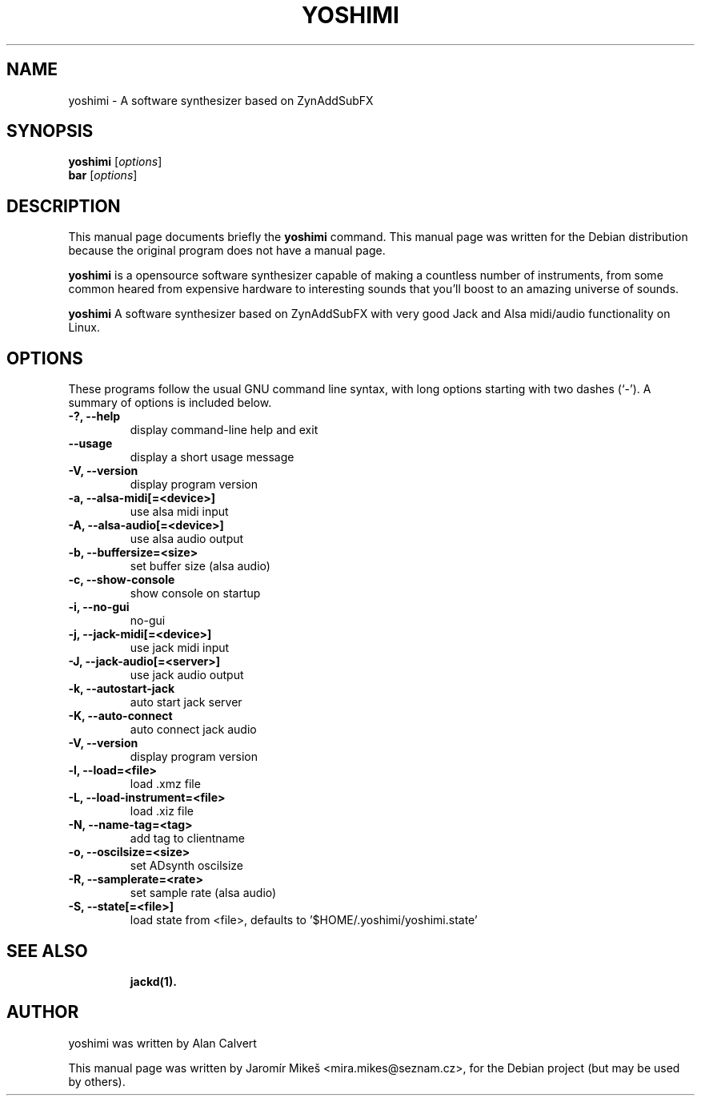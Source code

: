 .\"                                      Hey, EMACS: -*- nroff -*-
.\" First parameter, NAME, should be all caps
.\" Second parameter, SECTION, should be 1-8, maybe w/ subsection
.\" other parameters are allowed: see man(7), man(1)
.TH YOSHIMI 1 "May 12, 2010"
.\" Please adjust this date whenever revising the manpage.
.\"
.\" Some roff macros, for reference:
.\" .nh        disable hyphenation
.\" .hy        enable hyphenation
.\" .ad l      left justify
.\" .ad b      justify to both left and right margins
.\" .nf        disable filling
.\" .fi        enable filling
.\" .br        insert line break
.\" .sp <n>    insert n+1 empty lines
.\" for manpage-specific macros, see man(7)
.SH NAME
yoshimi \- A software synthesizer based on ZynAddSubFX
.SH SYNOPSIS
.B yoshimi
.RI [ options ] 
.br
.B bar
.RI [ options ]
.SH DESCRIPTION
This manual page documents briefly the
.B yoshimi
command.
This manual page was written for the Debian distribution
because the original program does not have a manual page.
.PP
\fByoshimi\fP is a opensource software synthesizer capable of making a countless number of instruments, from some common heared from expensive hardware to interesting sounds that you'll boost to an amazing universe of sounds. 
.PP
\fByoshimi\fP A software synthesizer based on ZynAddSubFX with very good Jack and Alsa midi/audio functionality on Linux. 
.SH OPTIONS
These programs follow the usual GNU command line syntax, with long
options starting with two dashes (`-').
A summary of options is included below.
.TP
.B \-?, \-\-help
display command-line help and exit
.TP
.B \-\-usage
display a short usage message
.TP
.B \-V, \-\-version
display program version
.TP
.B \-a, \-\-alsa-midi[=<device>]
use alsa midi input
.TP
.B \-A, \-\-alsa-audio[=<device>]
use alsa audio output
.TP
.B \-b, \-\-buffersize=<size>
set buffer size (alsa audio)
.TP
.B \-c, \-\-show-console
show console on startup
.TP
.B \-i, \-\-no-gui
no-gui
.TP
.B \-j, \-\-jack-midi[=<device>]
use jack midi input
.TP
.B \-J, \-\-jack-audio[=<server>]
use jack audio output
.TP
.B \-k, \-\-autostart-jack
auto start jack server
.TP
.B \-K, \-\-auto-connect
auto connect jack audio
.TP
.B \-V, \-\-version
display program version
.TP
.B \-l, \-\-load=<file> 
load .xmz file
.TP
.B \-L, \-\-load-instrument=<file>
load .xiz file
.TP
.B \-N, \-\-name-tag=<tag>
add tag to clientname
.TP
.B \-o, \-\-oscilsize=<size>
set ADsynth oscilsize
.TP
.B \-R, \-\-samplerate=<rate>
set sample rate (alsa audio)
.TP
.B \-S, \-\-state[=<file>]
load state from <file>, defaults to '$HOME/.yoshimi/yoshimi.state'
.TP
.TP
.SH SEE ALSO
.BR jackd(1).
.br
.SH AUTHOR
yoshimi was written by Alan Calvert
.PP
This manual page was written by Jaromír Mikeš <mira.mikes@seznam.cz>,
for the Debian project (but may be used by others).

